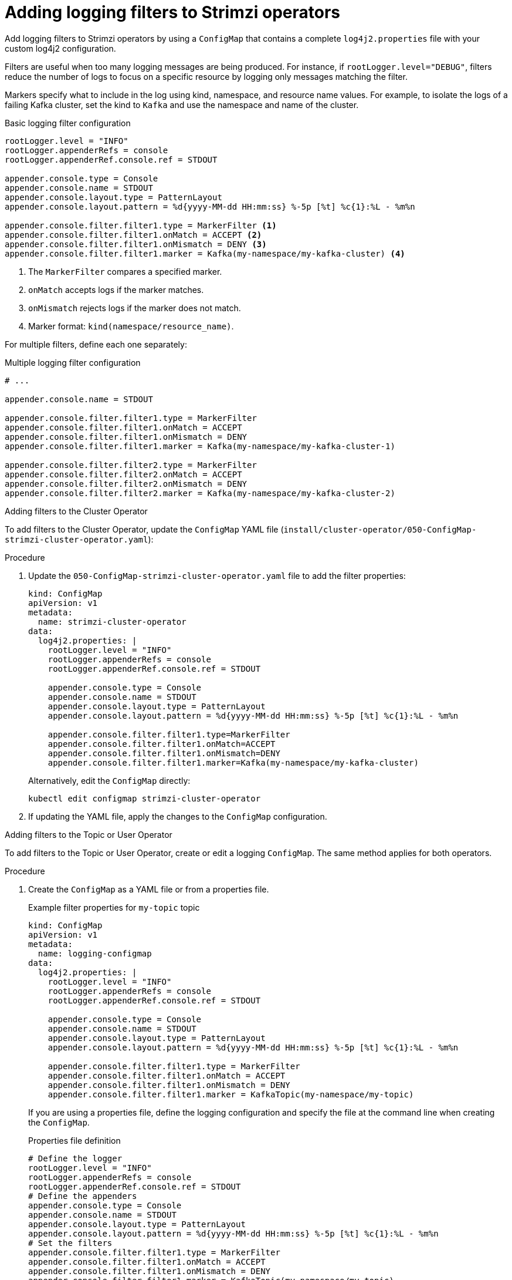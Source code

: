 // Module included in the following assemblies:
//
// assembly-logging-configuration.adoc

[id='creating-logging-filters_{context}']
= Adding logging filters to Strimzi operators

[role="_abstract"]
Add logging filters to Strimzi operators by using a `ConfigMap` that contains a complete `log4j2.properties` file with your custom log4j2 configuration.

Filters are useful when too many logging messages are being produced. 
For instance, if `rootLogger.level="DEBUG"`, filters reduce the number of logs to focus on a specific resource by logging only messages matching the filter.

Markers specify what to include in the log using kind, namespace, and resource name values. 
For example, to isolate the logs of a failing Kafka cluster, set the kind to `Kafka` and use the namespace and name of the cluster.

.Basic logging filter configuration
[source,properties]
----
rootLogger.level = "INFO"
rootLogger.appenderRefs = console
rootLogger.appenderRef.console.ref = STDOUT

appender.console.type = Console
appender.console.name = STDOUT
appender.console.layout.type = PatternLayout
appender.console.layout.pattern = %d{yyyy-MM-dd HH:mm:ss} %-5p [%t] %c{1}:%L - %m%n

appender.console.filter.filter1.type = MarkerFilter <1>
appender.console.filter.filter1.onMatch = ACCEPT <2>
appender.console.filter.filter1.onMismatch = DENY <3>
appender.console.filter.filter1.marker = Kafka(my-namespace/my-kafka-cluster) <4>
----
<1> The `MarkerFilter` compares a specified marker.
<2> `onMatch` accepts logs if the marker matches.
<3> `onMismatch` rejects logs if the marker does not match.
<4> Marker format: `kind(namespace/resource_name)`.

For multiple filters, define each one separately:

.Multiple logging filter configuration
[source,properties]
----
# ...

appender.console.name = STDOUT

appender.console.filter.filter1.type = MarkerFilter
appender.console.filter.filter1.onMatch = ACCEPT
appender.console.filter.filter1.onMismatch = DENY
appender.console.filter.filter1.marker = Kafka(my-namespace/my-kafka-cluster-1)

appender.console.filter.filter2.type = MarkerFilter
appender.console.filter.filter2.onMatch = ACCEPT
appender.console.filter.filter2.onMismatch = DENY
appender.console.filter.filter2.marker = Kafka(my-namespace/my-kafka-cluster-2)
----

.Adding filters to the Cluster Operator

To add filters to the Cluster Operator, update the `ConfigMap` YAML file (`install/cluster-operator/050-ConfigMap-strimzi-cluster-operator.yaml`):

.Procedure

. Update the `050-ConfigMap-strimzi-cluster-operator.yaml` file to add the filter properties:
+
[source,yaml,subs="+attributes"]
----
kind: ConfigMap
apiVersion: v1
metadata:
  name: strimzi-cluster-operator
data:
  log4j2.properties: |
    rootLogger.level = "INFO"
    rootLogger.appenderRefs = console
    rootLogger.appenderRef.console.ref = STDOUT

    appender.console.type = Console
    appender.console.name = STDOUT
    appender.console.layout.type = PatternLayout
    appender.console.layout.pattern = %d{yyyy-MM-dd HH:mm:ss} %-5p [%t] %c{1}:%L - %m%n
    
    appender.console.filter.filter1.type=MarkerFilter
    appender.console.filter.filter1.onMatch=ACCEPT
    appender.console.filter.filter1.onMismatch=DENY
    appender.console.filter.filter1.marker=Kafka(my-namespace/my-kafka-cluster)
----
+
Alternatively, edit the `ConfigMap` directly:
+
[source,shell,subs=+quotes]
----
kubectl edit configmap strimzi-cluster-operator
----

. If updating the YAML file, apply the changes to the `ConfigMap` configuration.

.Adding filters to the Topic or User Operator

To add filters to the Topic or User Operator, create or edit a logging `ConfigMap`. 
The same method applies for both operators.

.Procedure

. Create the `ConfigMap` as a YAML file or from a properties file. 
+
.Example filter properties for `my-topic` topic
[source,yaml,subs="+attributes"]
----
kind: ConfigMap
apiVersion: v1
metadata:
  name: logging-configmap
data:
  log4j2.properties: |
    rootLogger.level = "INFO"
    rootLogger.appenderRefs = console
    rootLogger.appenderRef.console.ref = STDOUT

    appender.console.type = Console
    appender.console.name = STDOUT
    appender.console.layout.type = PatternLayout
    appender.console.layout.pattern = %d{yyyy-MM-dd HH:mm:ss} %-5p [%t] %c{1}:%L - %m%n

    appender.console.filter.filter1.type = MarkerFilter
    appender.console.filter.filter1.onMatch = ACCEPT
    appender.console.filter.filter1.onMismatch = DENY
    appender.console.filter.filter1.marker = KafkaTopic(my-namespace/my-topic)
----
+
If you are using a properties file, define the logging configuration and specify the file at the command line when creating the `ConfigMap`.
+
.Properties file definition
[source,text]
----
# Define the logger
rootLogger.level = "INFO"
rootLogger.appenderRefs = console
rootLogger.appenderRef.console.ref = STDOUT
# Define the appenders
appender.console.type = Console
appender.console.name = STDOUT
appender.console.layout.type = PatternLayout
appender.console.layout.pattern = %d{yyyy-MM-dd HH:mm:ss} %-5p [%t] %c{1}:%L - %m%n
# Set the filters
appender.console.filter.filter1.type = MarkerFilter
appender.console.filter.filter1.onMatch = ACCEPT
appender.console.filter.filter1.onMismatch = DENY
appender.console.filter.filter1.marker = KafkaTopic(my-namespace/my-topic)
# ...
----
+
.Specifying the properties file
[source,shell]
----
kubectl create configmap logging-configmap --from-file=log4j2.properties
----

. Define `external` logging in the `topicOperator` or `userOperator` configuration of the `Kafka` resource, specifying the `name` and `key` of the ConfigMap:
+
[source,shell,subs="+quotes,attributes"]
----
spec:
  # ...
  entityOperator:
    topicOperator:
      logging:
        type: external
        valueFrom:
          configMapKeyRef:
            name: logging-configmap
            key: log4j2.properties
----

. Apply the changes to the `Kafka` configuration.

[role="_additional-resources"]
.Additional resources
* xref:con-config-kafka-kraft-str[Configuring Kafka]
* xref:ref-operator-cluster-logging-configmap-str[Cluster Operator logging]
* link:{BookURLConfiguring}#property-topic-operator-logging-reference[Topic Operator logging^]
* link:{BookURLConfiguring}#property-user-operator-logging-reference[User Operator logging^]
